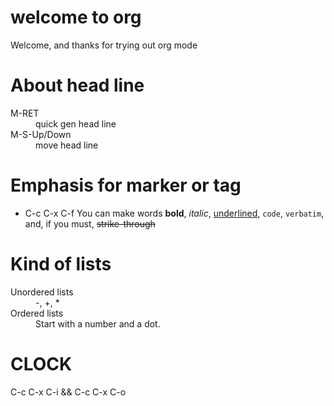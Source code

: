 #+STARTUP: showall
* welcome to org
  Welcome, and thanks for trying out org mode
* About head line 
  - M-RET :: quick gen head line
  - M-S-Up/Down :: move head line
* Emphasis for marker or tag
  - C-c C-x C-f
    You can make words *bold*, /italic/, _underlined_, =code=, ~verbatim~, and, if you must, +strike-through+
* Kind of lists
  * Unordered lists :: -, +, *
  * Ordered lists :: Start with a number and a dot.
* CLOCK
  C-c C-x C-i && C-c C-x C-o
  :LOGBOOK:
  CLOCK: [2019-02-21 Thu 10:13]--[2019-02-21 Thu 10:19] =>  0:06
  :END:




